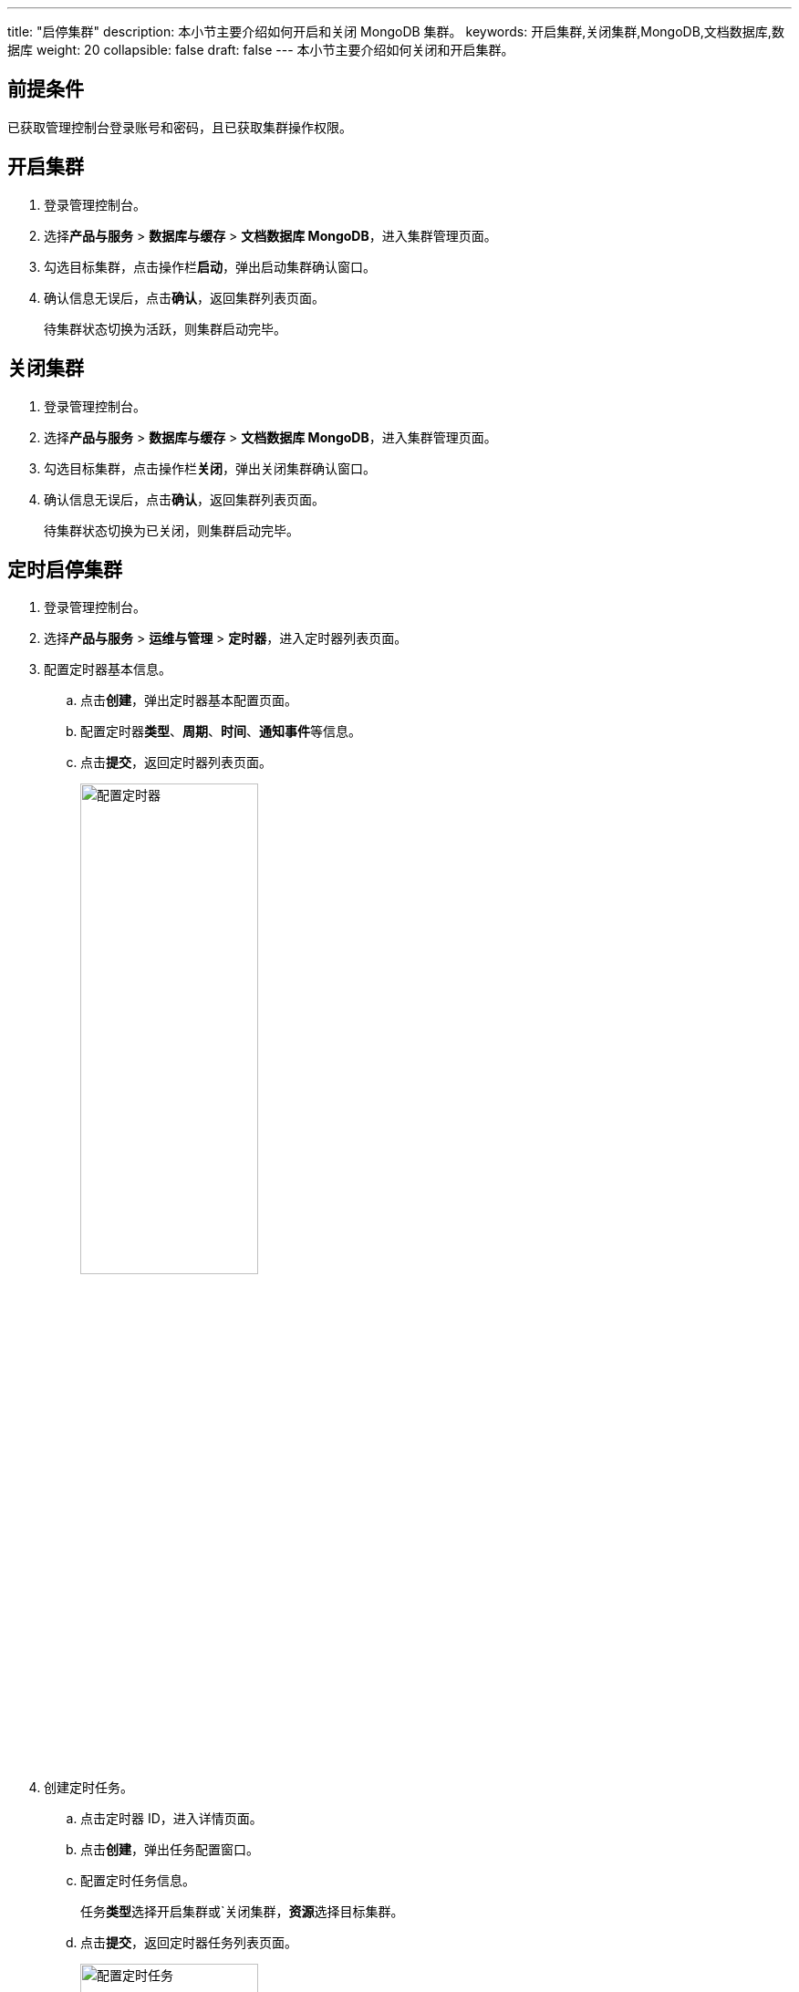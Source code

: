 ---
title: "启停集群"
description: 本小节主要介绍如何开启和关闭 MongoDB 集群。 
keywords: 开启集群,关闭集群,MongoDB,文档数据库,数据库
weight: 20
collapsible: false
draft: false
---
本小节主要介绍如何关闭和开启集群。

== 前提条件

已获取管理控制台登录账号和密码，且已获取集群操作权限。

== 开启集群

. 登录管理控制台。
. 选择**产品与服务** > *数据库与缓存* > *文档数据库 MongoDB*，进入集群管理页面。
. 勾选目标集群，点击操作栏**启动**，弹出启动集群确认窗口。
. 确认信息无误后，点击**确认**，返回集群列表页面。
+
待集群状态切换为``活跃``，则集群启动完毕。

== 关闭集群

. 登录管理控制台。
. 选择**产品与服务** > *数据库与缓存* > *文档数据库 MongoDB*，进入集群管理页面。
. 勾选目标集群，点击操作栏**关闭**，弹出关闭集群确认窗口。
. 确认信息无误后，点击**确认**，返回集群列表页面。
+
待集群状态切换为``已关闭``，则集群启动完毕。

== 定时启停集群

. 登录管理控制台。
. 选择**产品与服务** > *运维与管理* > *定时器*，进入定时器列表页面。
. 配置定时器基本信息。
 .. 点击**创建**，弹出定时器基本配置页面。
 .. 配置定时器**类型**、*周期*、*时间*、**通知事件**等信息。
 .. 点击**提交**，返回定时器列表页面。
+
image::/images/cloud_service/database/mongodb/timer.png[配置定时器,50%]
. 创建定时任务。
.. 点击定时器 ID，进入详情页面。
.. 点击**创建**，弹出任务配置窗口。
.. 配置定时任务信息。
+
任务**类型**选择``开启集群``或`关闭集群，**资源**选择目标集群。

.. 点击**提交**，返回定时器任务列表页面。
+
image::/images/cloud_service/database/mongodb/timer_task.png[配置定时任务,50%]
. 配置完成后，集群即将在定时器指定时间点启动或关闭集群。
+
任务完成后，可在定时器**历史记录**中查看历史任务记录。

更多定时器任务介绍，请参见link:../../../../../operation/tools/manual/scheduler/[定时器]。
